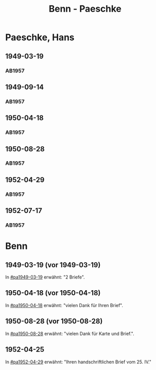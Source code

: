 #+STARTUP: showall
#+STARTUP: content
 #+STARTUP: showeverything
#+TITLE: Benn - Paeschke

* Paeschke, Hans
:PROPERTIES:
:EMPF:     1
:FROM_All: Benn
:TO_All: Paeschke, Hans
:CUSTOM_ID: paeschke_hans_1911
:GEB: 1911
:TOD: 1991
:END:
** 1949-03-19
  :PROPERTIES:
  :CUSTOM_ID: pa1949-03-19
  :TRAD:     
  :END:
*** AB1957
:PROPERTIES:
:S: 143-146
:AUSL: 
:S_KOM: 360
:END:
** 1949-09-14
  :PROPERTIES:
  :CUSTOM_ID: pa1949-09-14
  :TRAD:     
  :END:
*** AB1957
:PROPERTIES:
:AUSL: 
:S: 176-77
:S_KOM: 365
:END:
** 1950-04-18
  :PROPERTIES:
  :CUSTOM_ID: pa1950-04-18
  :TRAD:     
  :END:
*** AB1957
:PROPERTIES:
:AUSL: 
:S: 189-90
:S_KOM: 368-69
:END:
** 1950-08-28
  :PROPERTIES:
  :CUSTOM_ID: pa1950-08-28
  :TRAD:     
  :END:
*** AB1957
:PROPERTIES:
:AUSL: t
:S: 196-97
:S_KOM: 370
:END:
** 1952-04-29
  :PROPERTIES:
  :CUSTOM_ID: pa1952-04-29
  :TRAD:     
  :END:
*** AB1957
:PROPERTIES:
:ORT: Berlin
:AUSL: 
:S: 231-32
:S_KOM: 
:END:
** 1952-07-17
  :PROPERTIES:
  :CUSTOM_ID: pa1952-07-17
  :TRAD:     
  :END:
*** AB1957
:PROPERTIES:
:ORT: Berlin
:AUSL: 
:S: 237
:S_KOM: 376 
:END:
* Benn
:PROPERTIES:
:TO: Benn
:FROM: Paeschke, Hans
:END:
** 1949-03-19 (vor 1949-03-19)
   :PROPERTIES:
   :TRAD:     
   :END:
In [[#pa1949-03-19]] erwähnt: "2 Briefe".
** 1950-04-18 (vor 1950-04-18)
   :PROPERTIES:
   :TRAD:     
   :END:
In [[#pa1950-04-18]] erwähnt: "vielen Dank für Ihren Brief".
** 1950-08-28 (vor 1950-08-28)
   :PROPERTIES:
   :TRAD:     
   :END:
In [[#pa1950-08-28]] erwähnt: "vielen Dank für Karte und Brief.".
** 1952-04-25
   :PROPERTIES:
   :TRAD:     
   :END:
In [[#pa1952-04-29]] erwähnt: "Ihren handschriftlichen Brief vom 25. IV."
